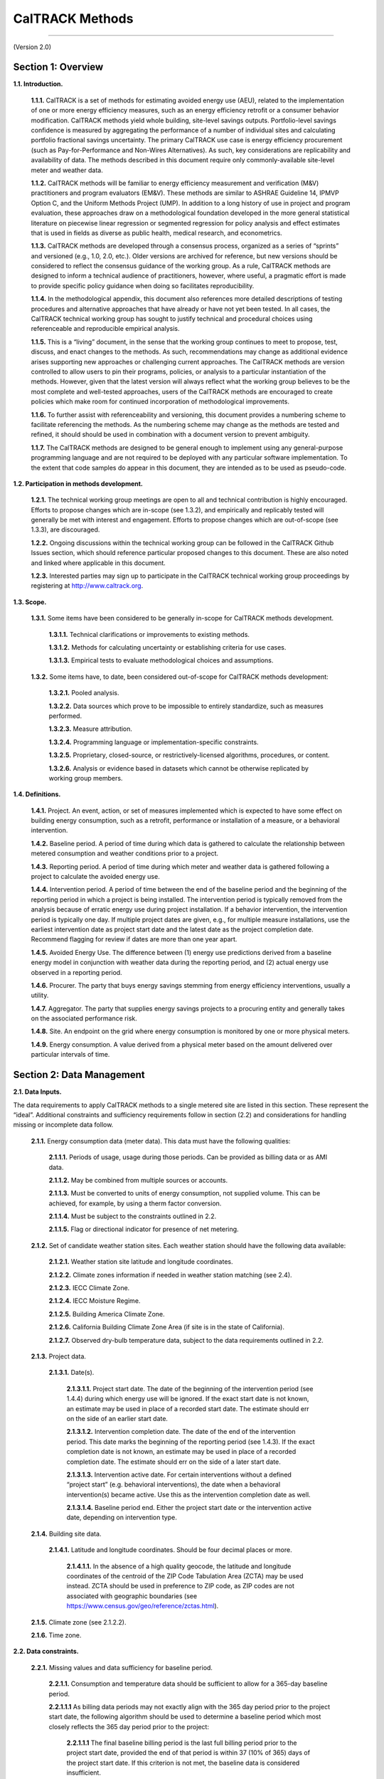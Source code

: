 CalTRACK Methods
================

------------------------------

(Version 2.0)

Section 1: Overview
-------------------

**1.1. Introduction.**

 **1.1.1.** CalTRACK is a set of methods for estimating avoided energy use (AEU), related to the implementation of one or more energy efficiency measures, such as an energy efficiency retrofit or a consumer behavior modification. CalTRACK methods yield whole building, site-level savings outputs. Portfolio-level savings confidence is measured by aggregating the performance of a number of individual sites and calculating portfolio fractional savings uncertainty. The primary CalTRACK use case is energy efficiency procurement (such as Pay-for-Performance and Non-Wires Alternatives). As such, key considerations are replicability and availability of data. The methods described in this document require only commonly-available site-level meter and weather data.

 **1.1.2.** CalTRACK methods will be familiar to energy efficiency measurement and verification (M&V) practitioners and program evaluators (EM&V). These methods are similar to ASHRAE Guideline 14, IPMVP Option C, and the Uniform Methods Project (UMP). In addition to a long history of use in project and program evaluation, these approaches draw on a methodological foundation developed in the more general statistical literature on piecewise linear regression or segmented regression for policy analysis and effect estimates that is used in fields as diverse as public health, medical research, and econometrics.

 **1.1.3.** CalTRACK methods are developed through a consensus process, organized as a series of “sprints” and versioned (e.g., 1.0, 2.0, etc.). Older versions are archived for reference, but new versions should be considered to reflect the consensus guidance of the working group. As a rule, CalTRACK methods are designed to inform a technical audience of practitioners, however, where useful, a pragmatic effort is made to provide specific policy guidance when doing so facilitates reproducibility.

 **1.1.4.** In the methodological appendix, this document also references more detailed descriptions of testing procedures and alternative approaches that have already or have not yet been tested. In all cases, the CalTRACK technical working group has sought to justify technical and procedural choices using referenceable and reproducible empirical analysis.

 **1.1.5.** This is a “living” document, in the sense that the working group continues to meet to propose, test, discuss, and enact changes to the methods. As such, recommendations may change as additional evidence arises supporting new approaches or challenging current approaches. The CalTRACK methods are version controlled to allow users to pin their programs, policies, or analysis to a particular instantiation of the methods. However, given that the latest version will always reflect what the working group believes to be the most complete and well-tested approaches, users of the CalTRACK methods are encouraged to create policies which make room for continued incorporation of methodological improvements.

 **1.1.6.** To further assist with referenceability and versioning, this document provides a numbering scheme to facilitate referencing the methods. As the numbering scheme may change as the methods are tested and refined, it should should be used in combination with a document version to prevent ambiguity.

 **1.1.7.** The CalTRACK methods are designed to be general enough to implement using any general-purpose programming language and are not required to be deployed with any particular software implementation. To the extent that code samples do appear in this document, they are intended as to be used as pseudo-code.

**1.2. Participation in methods development.**

 **1.2.1.** The technical working group meetings are open to all and technical contribution is highly encouraged. Efforts to propose changes which are in-scope (see 1.3.2), and empirically and replicably tested will generally be met with interest and engagement. Efforts to propose changes which are out-of-scope (see 1.3.3), are discouraged.


 **1.2.2.** Ongoing discussions within the technical working group can be followed in the CalTRACK Github Issues section, which should reference particular proposed changes to this document. These are also noted and linked where applicable in this document.


 **1.2.3.** Interested parties may sign up to participate in the CalTRACK technical working group proceedings by registering at http://www.caltrack.org.

**1.3. Scope.**

 **1.3.1.** Some items have been considered to be generally in-scope for CalTRACK methods development.

  **1.3.1.1.** Technical clarifications or improvements to existing methods.

  **1.3.1.2.** Methods for calculating uncertainty or establishing criteria for use cases.

  **1.3.1.3.** Empirical tests to evaluate methodological choices and assumptions.

 **1.3.2.** Some items have, to date, been considered out-of-scope for CalTRACK methods development:

  **1.3.2.1.** Pooled analysis.

  **1.3.2.2.** Data sources which prove to be impossible to entirely standardize, such as measures performed.

  **1.3.2.3.** Measure attribution.

  **1.3.2.4.** Programming language or implementation-specific constraints.

  **1.3.2.5.** Proprietary, closed-source, or restrictively-licensed algorithms, procedures, or content.

  **1.3.2.6.** Analysis or evidence based in datasets which cannot be otherwise replicated by working group members.

**1.4. Definitions.**

 **1.4.1.** Project. An event, action, or set of measures implemented which is expected to have some effect on building energy consumption, such as a retrofit, performance or installation of a measure, or a behavioral intervention.

 **1.4.2.** Baseline period. A period of time during which data is gathered to calculate the relationship between metered consumption and weather conditions prior to a project.

 **1.4.3.** Reporting period. A period of time during which meter and weather data is gathered following a project to calculate the avoided energy use.

 **1.4.4.** Intervention period. A period of time between the end of the baseline period and the beginning of the reporting period in which a project is being installed. The intervention period is typically removed from the analysis because of erratic energy use during project installation. If a behavior intervention, the intervention period is typically one day. If multiple project dates are given, e.g., for multiple measure installations, use the earliest intervention date as project start date and the latest date as the project completion date. Recommend flagging for review if dates are more than one year apart.

 **1.4.5.** Avoided Energy Use. The difference between (1) energy use predictions derived from a baseline energy model in conjunction with weather data during the reporting period, and (2) actual energy use observed in a reporting period.

 **1.4.6.** Procurer. The party that buys energy savings stemming from energy efficiency interventions, usually a utility.

 **1.4.7.** Aggregator. The party that supplies energy savings projects to a procuring entity and generally takes on the associated performance risk.

 **1.4.8.** Site. An endpoint on the grid where energy consumption is monitored by one or more physical meters.

 **1.4.9.** Energy consumption. A value derived from a physical meter based on the amount delivered over particular intervals of time.

Section 2: Data Management
--------------------------

**2.1. Data Inputs.**
 
The data requirements to apply CalTRACK methods to a single metered site are listed in this section. These represent the “ideal”. Additional constraints and sufficiency requirements follow in section (2.2) and considerations for handling missing or incomplete data follow.

 **2.1.1.** Energy consumption data (meter data). This data must have the following qualities:

  **2.1.1.1.** Periods of usage, usage during those periods. Can be provided as billing data or as AMI data.

  **2.1.1.2.** May be combined from multiple sources or accounts.

  **2.1.1.3.** Must be converted to units of energy consumption, not supplied volume. This can be achieved, for example, by using a therm factor conversion.

  **2.1.1.4.** Must be subject to the constraints outlined in 2.2.

  **2.1.1.5.** Flag or directional indicator for presence of net metering.

 **2.1.2.** Set of candidate weather station sites. Each weather station should have the following data available:

  **2.1.2.1.** Weather station site latitude and longitude coordinates.

  **2.1.2.2.** Climate zones information if needed in weather station matching (see 2.4).

  **2.1.2.3.** IECC Climate Zone.

  **2.1.2.4.** IECC Moisture Regime.

  **2.1.2.5.** Building America Climate Zone.

  **2.1.2.6.** California Building Climate Zone Area (if site is in the state of California).

  **2.1.2.7.** Observed dry-bulb temperature data, subject to the data requirements outlined in 2.2.

 **2.1.3.** Project data.

  **2.1.3.1.** Date(s).

   **2.1.3.1.1.** Project start date. The date of the beginning of the intervention period (see 1.4.4) during which energy use will be ignored. If the exact start date is not known, an estimate may be used in place of a recorded start date. The estimate should err on the side of an earlier start date.

   **2.1.3.1.2.** Intervention completion date. The date of the end of the intervention period. This date marks the beginning of the reporting period (see 1.4.3). If the exact completion date is not known, an estimate may be used in place of a recorded completion date. The estimate should err on the side of a later start date.

   **2.1.3.1.3.** Intervention active date. For certain interventions without a defined “project start” (e.g. behavioral interventions), the date when a behavioral intervention(s) became active. Use this as the intervention completion date as well. 
   
   **2.1.3.1.4.** Baseline period end. Either the project start date or the intervention active date, depending on intervention type.

 **2.1.4.** Building site data.

  **2.1.4.1.** Latitude and longitude coordinates. Should be four decimal places or more.

   **2.1.4.1.1.** In the absence of a high quality geocode, the latitude and longitude coordinates of the centroid of the ZIP Code Tabulation Area (ZCTA) may be used instead. ZCTA should be used in preference to ZIP code, as ZIP codes are not associated with geographic boundaries (see https://www.census.gov/geo/reference/zctas.html).

 **2.1.5.** Climate zone (see 2.1.2.2).

 **2.1.6.** Time zone.

**2.2. Data constraints.**

 **2.2.1.** Missing values and data sufficiency for baseline period.

  **2.2.1.1.** Consumption and temperature data should be sufficient to allow for a 365-day baseline period.

  **2.2.1.1.1** As billing data periods may not exactly align with the 365 day period
  prior to the project start date, the following algorithm should be used to determine
  a baseline period which most closely reflects the 365 day period prior to the project:

    **2.2.1.1.1** The final baseline billing period is the last full billing period
    prior to the project start date, provided the end of that period is within 37
    (10% of 365) days of the project start date. If this criterion is not met, the
    baseline data is considered insufficient.

    **2.2.1.1.2** The first baseline billing period is the period with a start date
    which is nearest to 365 days prior to the end of the final baseline billing period.
    The start of this period may fall more than or less than 365 days before the end of
    the last billing period. The start of this period should be no later than 435
    (=365 + 70) days prior to the project start date.

 .. _methods2-2-1-2:
 
  **2.2.1.2.** Number of days of consumption and temperature data missing should not exceed 37 days (10%) for billing and daily methods. For fitting baseline models using the hourly methods, no minimum baseline period length is required. However, baseline consumption data must be available for over 90% of hours in the same calendar month as well as in each of the previous and following calendar months in the previous year. :ref:`See Appendix for Details.<appendix2-2-1-2>`
  
  **2.2.1.3.** Data is considered missing if it is clearly marked by the data provider as NULL, NaN, or similar.

  **2.2.1.4.** Values of 0 are considered missing for electricity data, but not gas data.

 **2.2.2.** Daily data is considered sufficient for baseline period under the following conditions:

  **2.2.2.1.** If summing to daily usage from higher frequency interval data, no more than 50% of high-frequency values should be missing. Missing values should be filled in with average of non-missing values (e.g., for hourly data, 24 * average hourly usage).

  **2.2.2.2.** Although this is more common in billing data than in interval data, if periods are estimated they should be combined with subsequent periods.

  **2.2.2.3.** If daily average temperatures are calculated by averaging higher frequency temperature data, no more than 50% of high-frequency temperature values should be missing.

 **2.2.3.** Billing data is considered sufficient for baseline period under the following conditions:

  **2.2.3.1.** Estimated periods values should be combined with next period up to a 70-day limit. Estimated periods are counted as missing data for the purpose of determining data sufficiency to limit the number of estimated reads used for analysis.

  **2.2.3.2.** If average temperatures for billing periods are calculated by averaging higher frequency temperature data, the high-frequency temperature data must cover 90% of each averaged billing period.

  **2.2.3.3.** If daily average temperatures are calculated by averaging higher frequency temperature data, no more than 50% of high-frequency temperature values should be missing.

  **2.2.3.4.** Off-cycle reads (spanning less than 25 days) should be dropped from analysis. These readings typically occur due to meter reading problems or changes in occupancy.

  **2.2.3.5.** For pseudo-monthly billing cycles, periods spanning more than 35 days should be dropped from analysis. For bi-monthly billing cycles, periods spanning more than 70 days should be dropped from the analysis.

 **2.2.4.** Hourly temperature data is considered sufficient under the following conditions:
  
  .. _methods2-2-4-1:
 
  **2.2.4.1** Temperature data may not be missing for more than six consecutive hours. Missing temperature data may be linearly interpolated for up to 6 consecutive missing hours. :ref:`See Appendix for Details.<appendix2-2-4-1>`
  
 **2.2.5.** Data spanning beyond the period should not be used in analysis.

 **2.2.6.** Projects should be excluded if net metering (i.e., for photovoltaics or other on-site generation) status changes during the baseline period.

  **2.2.6.1.** Exception: Future efforts may provide the ability to access sub-meter data that may allow for backing out onsite generation and storage to arrive at savings. Currently, this data is not readily obtained.

 **2.2.7.** Projects should be flagged if electric vehicle charging is installed during the baseline period.

**2.3. Guidelines for handling data quality issues.**

In many cases, data quality issues can be resolved by going back to the source to resolve issues in export or transfer. This guidance is a second line of defense for handling or correcting for common data issues, and are provided in the hope of mitigating the myriad issues and discrepancies which arise using different methods for data cleaning.

 **2.3.1.** Impossible dates.

  **2.3.1.1.** If conducting billing analysis, and if day of month is impossible (e.g., 32nd of Jan), use first of month.

  **2.3.1.2.** If month (e.g., 13) or year (e.g. 2051) is impossible flag the date and remove it from the dataset. Check for mis-coding, such as 2015 -> 2051.

 **2.3.2.** Duplicated meter or temperature records.

  **2.3.2.1.** Combine available versions into a single time series by dropping duplicate records, using the most complete version possible. If a record for a particular timestamp conflicts with another version, flag the project for possible existence of multiple meters or submeters. If this is confirmed, the usage from multiple meters may be aggregated.

 **2.3.3.** Ensure that meter and temperature data is using matching and correct timezone and daylight-savings handling across all data sources.

 **2.3.4.** NOAA weather is sampled roughly hourly with minute-level timestamps. This should be converted to hourly by first computing a minute-resolution time series using near interpolation of data points with a limit of 60 minutes, then downsampling to hourly temperature by taking mean of linearly-interpolated minute-level readings.

 **2.3.5.** Negative meter data values should be flagged for review as they indicate the possible unreported presence of net metering.

 **2.3.6.** Extreme values: Usage values that are more than three interquartile ranges larger than the median usage should be flagged as outliers and manually reviewed.

 **2.3.7.** Generally recommend an audit for dataset completeness using expected counts of sites, meters, and projects.

 **2.3.8.** Roll up data if not given with expected frequency.

**2.4. Matching a site to a weather station.**

.. _methods2-4-1:

 **2.4.1.** Weather station to be used is closest within climate zone that meets CalTrack data sufficiency requirements. :ref:`See Appendix for Details.<appendix2-4-1>`

  **2.4.1.1.** If there are no weather stations within that climate zone, fallback to closest weather station that has complete data.

 **2.4.2.** Matches further than 200 km should be flagged for review, as these distant matches may sacrifice interpretability of the model.

Section 3(a): Modeling - Billing and Daily Methods
--------------------------------------------------

**3.1. Overview of usage per day model strategy.**

 **3.1.1.** Model intuition.

  **3.1.1.1.** Building is modeled as base load, heating load, and cooling load. Heating load and cooling load are assumed to have a linear relationship with heating and cooling demand, as approximated by heating and cooling degree days, beyond particular heating and cooling balance points.

 **3.1.2.** Model foundations in literature. Modeling does not strictly adhere to these methods, but draws from them for inspiration.

  **3.1.2.1.** PRISM.

  **3.1.2.2.** Uniform Methods Project for Whole Home Building Analysis.

  **3.1.2.3.** California Evaluation Project.

 .. _methods3-1-3:

 **3.1.3.** Models are fit to baseline data in the 365 days immediately prior to the intervention start date, provided the data sufficiency criteria are met. :ref:`See Appendix for Details.<appendix3-1-3>`

 **3.1.4.** Follow the process outlined below and detailed in subsequent sections:

 .. _methods3-1-4-1:

  **3.1.4.1.** Select and qualify balance points for candidate models for each period for each meter. :ref:`See Appendix for Details.<appendix3-1-4-1>`

  **3.1.4.2.** Use hourly temperature from the matched weather station (11).

  **3.1.4.3.** Compute design matrixes, fit, and qualify all candidate models.

  **3.1.4.4.** Select best candidate model.

  **3.1.4.5.** Compute estimated values.

  **3.1.4.6.** Compute measured values.

  **3.1.4.7.** Compute savings.

  **3.1.4.8.** Aggregate across sites.

**3.2. Select and qualify balance points.**

.. _methods3-2-1:

 **3.2.1.** A grid search of models is performed using a wide range of candidate balance points. :ref:`See Appendix for Details.<appendix3-2-1>`

  **3.2.1.1.** Recommended cooling balance point range is from 30 to 90 degrees F. For analysis of natural gas consumption, models using cooling degree days are not considered.

  **3.2.1.2.** Recommended heating balance point range is from 30 to 90 degrees F.

 **3.2.2.** Constraints and qualification. Only model balance points or balance point combinations for which:

  **3.2.2.1.** Cooling balance point :math:`\geq` heating balance point.

  **3.2.2.2.** Have enough numbers of non-zero degree days. This is in order to avoid overfitting in the case where only a few days exist with usage and nonzero degree-days, and the usage happens by chance to be unusually high on those days.

   **3.2.2.2.1.** At least 10 days with non-zero degree days per year. This requirement does not apply when using billing data.

   **3.2.2.2.2.** At least 20 degree days per year.

.. _methods3-2-3:

 **3.2.3.** Maximum gap between candidate balance points in the grid search is 3 degrees F or the equivalent in degrees C. :ref:`See Appendix for Details.<appendix3-2-3>`

**3.3. Computing design matrix for each model.**

 **3.3.1.** Basic structure applies to analysis using both daily and billing periods.

  **3.3.1.1.** Dependent variable: average usage per day for a usage period.

.. _methods3-3-1-2:
  
  **3.3.1.2.** Independent variables. :ref:`See Appendix for Details.<appendix3-3-1-2>`

   **3.3.1.2.1.** Average cooling degree days per day for a usage period.

   **3.3.1.2.2.** Average heating degree days per day for a usage period.

  **3.3.1.3.** Fitted model parameters.

   **3.3.1.3.1.** :math:`μ` intercept (interpreted as daily base load).

   **3.3.1.3.2.** :math:`β_H` is the slope.

   **3.3.1.3.3.** :math:`β_C` is the slope.

 **3.3.2.** Equation: :math:`UPD_{p,i} = μ + β_{H,i}*HDD_p + β_{C,i}*CDD_p + ε_{p,i}`, where:

  **3.3.2.1.** :math:`UPD_{p,i}` is average use (gas in therms, electricity in kWh) per day during period :math:`p` for site :math:`i`.

  **3.3.2.2.** :math:`μ` is the mean use for site :math:`i`, or intercept.

  **3.3.2.3.** :math:`β_{H,i}` is the heating coefficient for site :math:`i`. It represents the incremental change in energy use per day for every additional heating degree day.

  **3.3.2.4.** :math:`β_{C,i}` is the cooling coefficient for site :math:`i`. It represents the incremental change in energy use per day for every additional cooling degree day.

  **3.3.2.5.** :math:`HDD_p` is the average number of heating degree days per day in period :math:`p`, which is a function of the selected balance point temperature, the average daily temperatures from the weather station matched to site :math:`i` during the period :math:`p`, and the number of days in period :math:`p` with matched usage and weather data for site :math:`i`.

  **3.3.2.6.** :math:`CDD_p` is the average number of cooling degree days per day in period :math:`p`, which is a function of the selected balance point temperature, the average daily temperatures from the weather station matched to site :math:`i` during the period :math:`p`, and the number of days in period :math:`p` with matched usage and weather data for site :math:`i`.

  **3.3.2.7.** :math:`n` is the site specific random error term for a given period.

 **3.3.3.** Computing average usage per day (UPD) for each period.

  **3.3.3.1.** :math:`UPD_p = \frac{1}{n_p} * Σ(U_d)`, where

  **3.3.3.2.** :math:`UPD_p` is the average use per day for a given period :math:`p`.

  **3.3.3.3.** :math:`Σ(U_d)` is the sum of all daily use values :math:`U_d` for a given period :math:`p`.

  **3.3.3.4.** :math:`n_p` is the total number of days for which daily use values :math:`U_d` were available in period :math:`p`.

  **3.3.3.5.** Boundaries between days should occur at midnight of the local time zone.

 **3.3.4.** Cooling degree days for each particular balance point.

  **3.3.4.1.** CDD values are calculated as follows:

   **3.3.4.1.1.** :math:`CDD_p = \frac{1}{n_{d,p}} * Σ(max(avg(T_d) - CDD_b, 0))`, where

   **3.3.4.1.2.** :math:`CDD_p` = Cooling degree days for period :math:`p`.

   **3.3.4.1.3.** :math:`CDD_b` = the CDD balance point that provides best model fit.

   **3.3.4.1.4.** :math:`n_{d,p}` is the total number of days elapsed between the start time of the period :math:`p` and the end time of the period :math:`p`.

   **3.3.4.1.5.** :math:`Σ()` = the sum of values in () over each day :math:`d` in period :math:`p`.

   **3.3.4.1.6.** :math:`max()` = the maximum of the two values in ().

   **3.3.4.1.7.** :math:`avg(T_d)` = the average temperature for day :math:`d`.

 **3.3.5.** Heating degree days for each particular balance point.

  **3.3.5.1.** HDD values are calculated as follows:

   **3.3.5.1.1.** :math:`HDD_p = \frac{1}{n_{d,p}} * Σ(max(HDD_b - avg(T_d), 0))`, where

   **3.3.5.1.2.** :math:`HDD_p` = Average heating degree days per day for period :math:`p`.

   **3.3.5.1.3.** :math:`HDD_b` = the HDD balance point that provides best model fit.

   **3.3.5.1.4.** :math:`n_{d,p}` is the total number of days elapsed between the start time of the period :math:`p` and the end time of the period :math:`p`.

   **3.3.5.1.5.** :math:`Σ()` = the sum of values in () over each day :math:`d` in period :math:`p`.

   **3.3.5.1.6.** :math:`max()` = the maximum of the two values in ().

   **3.3.5.1.7.** :math:`avg(T_d)` = the average temperature for day :math:`d`.

**3.4. Fit candidate models.**

.. _methods3-4-1:
 
 **3.4.1.** Models using daily data are fit using ordinary least squares. :ref:`See Appendix for Details.<appendix3-4-1>`

 **3.4.2.** Models using billing data are fit using weighted least squares regression. Use the corresponding number of days np as the weight for each billing period.

 **3.4.3.** For each meter at each site, the choice must be made between using one of the single parameter models (just HDD or CDD) or combined models (HDD and CDD). This choice is called model selection. A range of candidate models is fitted for each qualified balance point, then the most appropriate single qualified model, as estimated using the metric below, is used to calculate estimated quantities.

  **3.4.3.1.** Given the selected balance point ranges, all combinations of candidate balance points are tried. Models are as follows:

   **3.4.3.1.1.** HDD and CDD (electricity only): 

    .. math::

      UPD_{p,i} = μ_i + β_{H,i}*HDD_p + β_{C,i}*CDD_p + ε_{p,i}

   **3.4.3.1.2.** HDD only: 

    .. math::

      UPD_{p,i} = μ_i + β_{H,i}*HDD_p + ε_{p,i}

   **3.4.3.1.3.** CDD only: (electricity only): 

    .. math::

      UPD_{p,i} = μ_i + β_{C,i}*CDD_p+ ε_{p,i}

   **3.4.3.1.4.** Intercept-only: 

    .. math::

      UPD_{p,i} = μ_i + ε_{p,i}. 

   In this case, adjusted R-squared is 0 by definition.

 .. _methods3-4-3-2:
 
  **3.4.3.2.** Candidate model qualification. If each parameter estimate is not negative, then the model qualifies for inclusion in model selection. :ref:`See Appendix for Details.<appendix3-4-3-2>`

   **3.4.3.2.1.** :math:`β_H > 0`

   **3.4.3.2.2.** :math:`β_C > 0`

   **3.4.3.2.3.** :math:`μ_i > 0`

.. _methods3-4-3-3:

  **3.4.3.3.** The model with highest adjusted R-squared will be selected as the final model. :ref:`See Appendix for Details.<appendix3-4-3-3>` Adjusted R-squared will be defined as: 

   **3.4.3.3.1.** :math:`R^2_{adj} = 1 - \frac{\frac{SS_{res}}{df_e}}{\frac{SS_{tot}}{df_t}}`, where

   **3.4.3.3.2.** :math:`SS_{res}` is the sum of squares of residuals.

   **3.4.3.3.3.** :math:`df_e` is the degrees of freedom of the estimate of the underlying population error variance, and is calculated using :math:`(P - c - 1)`, where :math:`P` is the number of periods (e.g. days or billing periods) in the baseline used to estimate the model and :math:`c` is the number of explanatory variables, not including the intercept term.

   **3.4.3.3.4.** :math:`SS_{tot}` is the total sum of squares

   **3.4.3.3.5.** :math:`df_t` is the degrees of freedom of the estimate of the population variance of the dependent variable, and is calculated as :math:`(P - 1)`, were :math:`P` is the number of periods (e.g. days or billing periods) in the baseline used to estimate the model.

**3.5. Missing Data in Reporting Period.**

 **3.5.1.** Missing temperature values and data sufficiency for reporting period.

  **3.5.1.1.** If a day is missing a temperature value, the corresponding consumption value for that day should be masked.

  **3.5.1.2.** If daily average temperatures are calculated by averaging higher frequency temperature data, no more than 50% of high-frequency temperature values should be missing.

  **3.5.1.3.** Missing values should be filled in with average of non-missing values (e.g., for hourly data, average hourly temperature).

  **3.5.1.4.** Data is considered missing if it is clearly marked by the data provider as NULL, NaN, or similar.

 **3.5.2.** Missing consumption values and data sufficiency for reporting period.

  **3.5.2.1.** If a day is missing a consumption value, the corresponding counterfactual value for that day should be masked.

  **3.5.2.2.** Data is considered missing if it is clearly marked by the data provider as NULL, NaN, or similar.

  **3.5.2.1.** Values of 0 are considered missing for electricity data, but not gas data.

 **3.5.3.** Estimating counterfactual usage when temperature data is missing.

  **3.5.3.1.** Counterfactual usage is not calculated when daily temperature data is missing, pending further methodological discussion.

 **3.5.4.** Estimating avoided energy usage when consumption data is missing.

  **3.5.4.1.** Avoided energy use is not calculated when consumption data is missing.

 **3.5.5.** Billing data in the reporting period.

  **3.5.5.1.** Estimated periods values should be combined with next period up to a 70-day limit.

  **3.5.5.2.** If average temperatures for billing periods are calculated by averaging higher frequency temperature data, the high-frequency temperature data must cover 90% of each averaged billing period.

  **3.5.5.3.** Off-cycle reads (spanning less than 25 days) should be combined with next period up to a 70 day limit. These readings typically occur due to meter reading problems or changes in occupancy.

  **3.5.5.4.** For monthly billing cycles, periods spanning more than 35 days should be flagged for review. For bi-monthly billing cycles, periods spanning more than 70 days should be flagged for review.

 **3.5.6.** Projects should be excluded if net metering (i.e., for photovoltaics or other on-site generation) status changes during the reporting period.

  **3.5.6.1.** Exception: Future efforts may provide the ability to access sub-meter data that may allow for backing out onsite generation and storage to arrive at savings. Currently, this data is not readily obtained.

**3.6. Computing derived quantities for billing and daily.**

 **3.6.1.** Avoided energy use (AEU) for each time period in the reporting period is calculated as follows.

  .. math::

    AEU_{p,i} = n_p * (μ_i + β_{H,i}*HDD_p + β_{C,i}*CDD_p - UPD_p)

  **3.6.1.1.** The coefficients :math:`μ_i`, :math:`β_{H,i}`, :math:`β_{C,i}` are those from the final model.

  **3.6.1.2.** :math:`HDD_p` and :math:`CDD_p` are calculated using weather data in the reporting period according to guidelines in Section 3.3.

  **3.6.1.3.** :math:`UPD_p` is the usage per day calculated for a period :math:`p` using the same procedure as in Section 3.3.3.
  
Section 3(b): Modeling - Hourly Methods
---------------------------------------

 **3.7.2.** CalTRACK implementation. CalTRACK recommends the use of the TOWT model with standardization of certain user-defined inputs to model hourly load and energy savings.

 **3.7.3.** Model foundation in literature. The model is described in these publications:
 
 1. Mathieu et al., Quantifying Changes in Building Electric Load, With Application to Demand Response. IEEE Transactions on Smart Grid 2:507-518, 2011
 2. Price P, Methods for Analyzing Electric Load Shape and its Variability. Lawrence Berkeley National Laboratory Report LBNL-3713E, May 2010.

 **3.7.4.** Models are fit to baseline data immediately prior to the baseline end date, provided the data sufficiency criteria are met.
 
 .. _methods3-6-5:
 
 **3.7.5.** Baseline periods. :ref:`See Appendix for Details.<appendix3-6-5>` Instead of using a single baseline model for estimating the counterfactual during all times of the year, predicting the counterfactual during any time period will be done using the baseline model for that calendar month ("month-by-month" models). This implies that there can be up to 12 separate models for a particular building - one for predicting the counterfactual in each calendar month. Each model will be fit using baseline data comprising (i) data from the same calendar month in the 365 days prior to the intervention date. These data points will be given full weight when fitting the model, (ii) data from the previous and subsequent calendar months in the 365 days prior to the intervention date. These data points will be given a weight of 0.5 when fitting the model. For example, for a project installed in March 2018, predicting the counterfactual in July 2018 will be done using a model fit to baseline data from June, July and August 2017, with weights of 0.5, 1 and 0.5 assigned to the data points in those three months.

  **3.7.5.1.** In some cases, building energy use patterns are consistent from month to month and a single model with a 365 day baseline may be used, as long as the normalized mean bias error (NMBE) for each month in the baseline period is calculated separately and no more than two months have NMBE larger than an acceptable threshold (default, 1%).
  
  **3.7.5.2.** A single model with a 365 day baseline may also be used if temperature coverage in the baseline period is insufficient. In particular, if either of these conditions is satisfied: 
  
  .. math::
  
    T_{min, reporting} < T_{min, baseline} - 0.1 * (T_{max, baseline} - T_{min, baseline}) 
  
  or
  
  .. math::
  
    T_{max, reporting} > T_{max, baseline} + 0.1 * (T_{max, baseline} - T_{min, baseline})
  
  where, the subscripts min and max refer to the minimum and maximum temperatures in the baseline and reporting periods.

 **3.7.6.** The following procedures (3.7-3.11) will be applied separately for each “month-by-month” model or to the full 365-day model.

**3.8. Occupancy estimation.**

 **3.8.1.** Overview. The sensitivity of building energy use to temperature may vary depending on the “occupancy” status. This is handled in the Time-Of-Week and Temperature model by segmenting the times-of-week into periods of high load and low load (also referred to as occupied/unoccupied, although the states may not necessarily correspond to occupancy changes). The segmentation is accomplished using the residuals of a HDD-CDD model developed as follows.

 **3.8.2.** Time-of-week. A week is divided into 168 hourly time-of-week intervals starting on Monday. For example, interval 1 is from midnight to 1 a.m. on Monday morning, interval 2 is from 1 a.m.-2 a.m. and so on. Dummy variables :math:`TOW_p` (and consequently separate coefficients :math:`\alpha_i`) are included in the model for each time of week.
 
 **3.8.3.** Regression to determine occupancy status. A single HDD and CDD weighted least squares (WLS) model is fit to the baseline dataset (defined pursuant to 3.6.5) using fixed balance points (50 for heating and 65 for cooling): 
 
  .. math::
  
    UPH_{pi} = \mu_i + \beta_{Hi}HDH50_p + \beta_{Ci}CDH65_p + \epsilon_{pi} 

 where

  **3.8.3.1.** :math:`UPH_{pi}` is the usage per hour for period :math:`p`.
  
  **3.8.3.2.** :math:`\mu_i` is the mean use for the site.

  **3.8.3.3.** :math:`\beta_{H_i}` is the heating coefficient.

  **3.8.3.4.** :math:`HDH50_p` is the heating degree-hour with a 50-degree balance point.

  **3.8.3.5.** :math:`\beta_{C_i}` is the cooling coefficient.

  **3.8.3.6.** :math:`CDH65_p` is the cooling degree hour with a 65-degree balance point.

 **3.8.4.** The predictions of this model are calculated for each data point in the baseline period. A prediction is flagged as an underprediction if the actual measured value exceeds the prediction. The data points are then grouped by the time-of-week and the percentage of underpredictions for each time-of week is calculated. If this value exceeds 65%, then the corresponding time-of-week is flagged as “Occupied,” otherwise, it is flagged as “Unoccupied.” These flags are expressed in a binary variable (0/1) for the unoccupied and occupied modes, respectively.

**3.9. Temperature variables.**

 **3.9.1.** For each data point in the baseline dataset, the outdoor air temperature is used to calculate up to 7 new binned features using the following algorithm:

  **3.9.1.1.** Six bin endpoints :math:`B_n` are defined at 30, 45, 55, 65, 75 and 90 degrees Fahrenheit, which define 7 temperature bins (<30, 30-45, 45-55, 55-65, 65-75, 75-90, >90).

  **3.9.1.2.** These bin endpoints are validated for each model by counting the number of hours with temperatures within these bins. Bins with fewer than 20 hours are combined with the next closest bin by dropping the larger bin endpoint, except for the largest bin, where the lower endpoint is dropped. The :math:`N` valid bin endpoints are then used to develop the binned temperature features.
  
  **3.9.1.3.** If the temperature :math:`T_p > B_1`, then the first temperature feature :math:`Tc_{1, p} = B_1` and the algorithm proceeds to the next step. Otherwise, :math:`Tc_{1, p} = T_p`, and :math:`Tc_{n, p} = 0`, for :math:`n = 2...N`, and the algorithm ends.
  
  **3.9.1.4.** For :math:`n = 2...N`, if the temperature :math:`T_p > B_n`, then :math:`Tc_{n, p} = B_n - B_{n-1}` and the algorithm proceeds to the next :math:`n`. Otherwise, :math:`Tc_{n, p} = T_p - B_{n-1}`, and :math:`Tc_{n, p} = 0`, for :math:`n = (n+1)...N`, and the algorithm ends.
  
  **3.9.1.5.** If the temperature :math:`T_p > B_N`, then the last temperature feature :math:`Tc_{N+1, p} = T_p - B_N`, and equal to zero otherwise.

 **3.9.2.** Example of temperature binning outputs using the default temperature bin endpoints:

+-------------+-----------------+-----------------+-----------------+-----------------+-----------------+-----------------+-----------------+ 
| Bin:        | <30             | 30-45           | 45-55           | 55-65           | 65-75           | 75-90           | >90             |
+=============+=================+=================+=================+=================+=================+=================+=================+
| :math:`T_p` | :math:`T_{1,p}` | :math:`T_{2,p}` | :math:`T_{3,p}` | :math:`T_{4,p}` | :math:`T_{5,p}` | :math:`T_{6,p}` | :math:`T_{7,p}` |
+-------------+-----------------+-----------------+-----------------+-----------------+-----------------+-----------------+-----------------+
| 20          | 20              | 0               | 0               | 0               | 0               | 0               | 0               |
+-------------+-----------------+-----------------+-----------------+-----------------+-----------------+-----------------+-----------------+
| 40          | 30              | 10              | 0               | 0               | 0               | 0               | 0               |
+-------------+-----------------+-----------------+-----------------+-----------------+-----------------+-----------------+-----------------+
| 50          | 30              | 15              | 5               | 0               | 0               | 0               | 0               |
+-------------+-----------------+-----------------+-----------------+-----------------+-----------------+-----------------+-----------------+
| 60          | 30              | 15              | 10              | 5               | 0               | 0               | 0               |
+-------------+-----------------+-----------------+-----------------+-----------------+-----------------+-----------------+-----------------+
| 70          | 30              | 15              | 10              | 10              | 5               | 0               | 0               |
+-------------+-----------------+-----------------+-----------------+-----------------+-----------------+-----------------+-----------------+
| 80          | 30              | 15              | 10              | 10              | 10              | 5               | 0               |
+-------------+-----------------+-----------------+-----------------+-----------------+-----------------+-----------------+-----------------+
| 100         | 30              | 15              | 10              | 10              | 10              | 15              | 10              |
+-------------+-----------------+-----------------+-----------------+-----------------+-----------------+-----------------+-----------------+

**3.10. Compute Design Matrix.**

 **3.10.1.** The following structure applies to the hourly design matrix.

  **3.10.1.1.** Dependent variable: total energy consumption per hour.

  **3.10.1.2.** Independent variables:

   **3.10.1.2.1.** Seven (or fewer) temperature features developed according to Section 3.9.

   **3.10.1.2.2.** 168 binary dummy variables indicating the time-of-week.

   **3.10.1.2.3.** An occupancy binary variable developed according to Section 3.8 interacted with the temperature and time-of-week variables.

  **3.10.1.3.** Fitted model parameters.

   **3.10.1.3.1.** Seven (or fewer) temperature coefficients for the occupied mode and seven (or fewer) temperature coefficients for the unoccupied mode.

   **3.10.1.3.2.** 168 time-of-week coefficients for the occupied mode and 168 time-of-week coefficients for the unoccupied mode.

   **3.10.1.3.3.** No separate intercept term is used in this regression.

**3.11. Fit Models.**

 **3.11.1.** Model specification. One weighted least squares (WLS) regression is fit to the data with the following specification:
  .. math::
  
    UPH_{pi} = \sum \alpha_t TOWp + \sum \beta_{T, n} Tc_{n, p} + \sum occupied \alpha_t TOWp + \sum occupied \beta_{T, n} Tc_{n, p} + \epsilon_{pi}

 **3.11.2.** Weights are assigned to the data points from different calendar months in accordance with Section 3.7.5.

**3.12. Computing derived quantities for hourly methods.**

 **3.12.1.** Avoided energy use (AEU) for each time period in the reporting period is calculated as follows: 
 
  .. math::
    
    AEU_{pi} = \sum \alpha_t TOWp + \sum \beta_{T, n} Tc_{n, p} + \sum occupied \alpha_t TOWp + \sum occupied \beta_{T, n} Tc_{n, p} - UPH_p.

Section 4: Aggregation
----------------------

**4.1. Aggregating results for individual time periods.**

 **4.1.1.** In many cases, it may be desired to report results at an aggregated time scale (e.g. annual energy savings), rather than for specific time periods. This may be done by simply adding the period specific results.

  .. math::
  
    AEU_{total,P} = \sum_{p=1}^{P}(AEU_{p,i})

 **4.1.2.** CalTRACK does not explicitly support annualizing results. For example, if avoided energy use :math:`AEU_{total,8}` is calculated for 8 monthly periods, then the annual savings cannot be estimated as :math:`AEU_{total,12} = (AEU_{total,8} * \frac{12}{8})`, as this may yield biased estimates for interventions that yield seasonal savings. However, at the discretion of the procurer, such values may be used for intermediate reporting.

**4.2. Aggregating multiple site-level results.**

 **4.2.1.** Multiple site-level results may be aggregated by adding metered savings that occurred during the same time periods.

  .. math::

    AEU_{p,S} = \sum_{i=1}^{S}(AEU_{p,i})

**4.3. Portfolio Uncertainty.**

 **4.3.1.** CalTRACK recommends approaching the uncertainty in avoided energy use on a case-by-case basis, depending on the objectives of the procurement or program.

 **4.3.2.** Portfolio use case.

  **4.3.2.1.** For use cases where confidence in portfolio-level performance is required (e.g. aggregator-driven pay-for-performance, non-wires alternatives (NWA) procurements), a building-level Coefficient of Variation of the Root Mean Squared Error (CV(RMSE)) threshold of 100% is recommended as a default, but this requirement may be waived at the discretion of the procurer.

  **4.3.2.2.** CV(RMSE) is calculated as follows:
   
   .. math::
   
     CV(RMSE) = \frac{\sqrt{\frac{\sum_{p=1}^{P}(U_p-\hat{U_p})^{2}}{P-c}}}{\overline{U}}

   **4.3.2.2.1.** :math:`U_p` is the total measured energy use during period :math:`p`.

   **4.3.2.2.2.** :math:`\hat{U}` is the predicted energy use during period p.

   **4.3.2.2.3.** :math:`\overline{U}` is the mean energy use during the baseline period.

   **4.3.2.2.4.** :math:`P` is the total number of periods (e.g. days or billing periods) in the baseline used to estimate the model.

   **4.3.2.2.5.** :math:`c` is the number of explanatory variables in the baseline model (not including the intercept).

  **4.3.2.3.** The portfolio-level fractional savings uncertainty (FSU) should be reported when using portfolio aggregation. Fractional savings uncertainty thresholds may be set by the procurer depending on the use case. For example, an NWA procurement may require less than 15% uncertainty, while a pay-for-performance program may require 25%. An alternative approach could use a discount rate based on the uncertainty of a portfolio.

  **4.3.2.4.** Site-level FSU is calculated as follows using a modified version of the ASHRAE Guideline 14 formulation: 
   
   .. math::
    
    FSU_i = \frac{\Delta U_{save, Qi}}{U_{save, Qi}} = \frac{t(aM^2 + bM + d)CV(RMSE)*\sqrt{\frac{P}{P'}(1+\frac{2}{P'})\frac{1}{Q}})}{F} 
    
  Where:

   **4.3.2.4.1.** :math:`FSU_i` is the fractional savings uncertainty in the baseline model predictions for the reporting period (this is also the fractional savings uncertainty of the avoided energy use, assuming that the metered consumption is accurate).

   **4.3.2.4.2.** :math:`t` is the t-statistic, which is a function of the required confidence level (usually 90%) and the degrees of freedom of the baseline model :math:`(P-c)`.

   **4.3.2.4.3.** :math:`M` is the number of months in the reporting period.

   **4.3.2.4.4.** :math:`Q` is the number of periods (e.g. days or billing periods) in the reporting period.

   **4.3.2.4.5.** :math:`F` is the savings fraction, defined as the energy savings during :math:`q` periods in the reporting period divided by the predicted baseline usage during that same period:

    .. math::
    
      \frac{U_{save, Qi}}{U_{baseline, Qi}}
    
   **4.3.2.4.6.** :math:`a`, :math:`b` and :math:`d` are empirical coefficients proposed by Sun and Baltazar [2013] to handle problems with autocorrelated residuals in time series energy use data.

   For billing data, :math:`a = -0.00022, b = 0.03306, d = 0.94054`.

   For daily data, :math:`a = -0.00024, b = 0.03535, d = 1.00286`.

  **4.3.2.5.** Site-level FSU from multiple projects can be aggregated to portfolio-level FSU as follows:
   
   .. math::
   
     FSU_{portfolio} = \frac{\sqrt{\sum_{i=1}^{N} (\Delta U_{save, Qi})^2}}{\sum_{i=1}^{N} U_{save, Qi}}

  **4.3.2.6.** Bias. While aggregation can dramatically reduce portfolio-level savings uncertainty, it does not eliminate inherent systemic biases due to the use of non-linear models, implementation variance, imbalanced application of non-routine adjustments, unaccounted for independent variables, or population trends.

   **4.3.2.6.1.** Portfolio-level bias from modeling should be reported using the fractional bias error defined as follows:

   Mean bias for a single site: 

    .. math:: 

      MB_{i} = \frac{1}{P}\sum_{p=1}^{P}(y_p-\widehat{y_p})

   Portfolio-level bias error expressed as a percent of portfolio savings: 

    .. math:: 
  
      FBE_{portfolio} = \frac{\sum_{i=1}^{N} (MB_i)^2}{\sum_{i=1}^{N} U_{save, Qi}}
